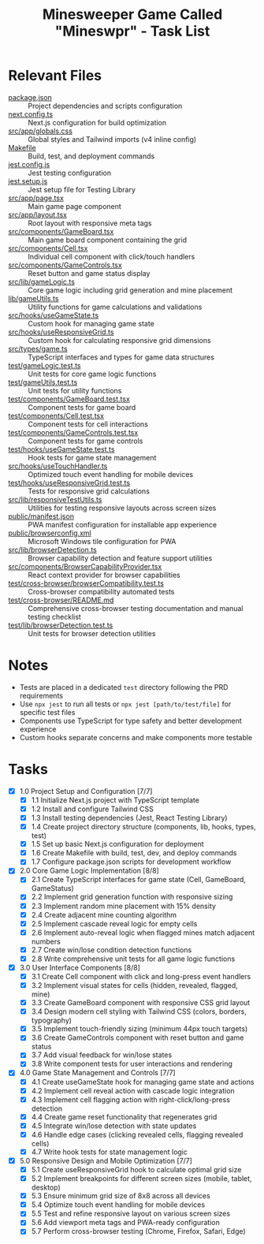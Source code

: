 #+STARTUP: overview
#+TITLE: Minesweeper Game Called "Mineswpr" - Task List
#+STARTUP: showall

* Relevant Files
- [[file:package.json][package.json]] :: Project dependencies and scripts configuration
- [[file:next.config.ts][next.config.ts]] :: Next.js configuration for build optimization
- [[file:src/app/globals.css][src/app/globals.css]] :: Global styles and Tailwind imports (v4 inline config)
- [[file:Makefile][Makefile]] :: Build, test, and deployment commands
- [[file:jest.config.js][jest.config.js]] :: Jest testing configuration
- [[file:jest.setup.js][jest.setup.js]] :: Jest setup file for Testing Library
- [[file:src/app/page.tsx][src/app/page.tsx]] :: Main game page component
- [[file:src/app/layout.tsx][src/app/layout.tsx]] :: Root layout with responsive meta tags
- [[file:src/components/GameBoard.tsx][src/components/GameBoard.tsx]] :: Main game board component containing the grid
- [[file:src/components/Cell.tsx][src/components/Cell.tsx]] :: Individual cell component with click/touch handlers
- [[file:src/components/GameControls.tsx][src/components/GameControls.tsx]] :: Reset button and game status display
- [[file:src/lib/gameLogic.ts][src/lib/gameLogic.ts]] :: Core game logic including grid generation and mine placement
- [[file:lib/gameUtils.ts][lib/gameUtils.ts]] :: Utility functions for game calculations and validations
- [[file:src/hooks/useGameState.ts][src/hooks/useGameState.ts]] :: Custom hook for managing game state
- [[file:src/hooks/useResponsiveGrid.ts][src/hooks/useResponsiveGrid.ts]] :: Custom hook for calculating responsive grid dimensions
- [[file:src/types/game.ts][src/types/game.ts]] :: TypeScript interfaces and types for game data structures
- [[file:test/gameLogic.test.ts][test/gameLogic.test.ts]] :: Unit tests for core game logic functions
- [[file:test/gameUtils.test.ts][test/gameUtils.test.ts]] :: Unit tests for utility functions
- [[file:test/components/GameBoard.test.tsx][test/components/GameBoard.test.tsx]] :: Component tests for game board
- [[file:test/components/Cell.test.tsx][test/components/Cell.test.tsx]] :: Component tests for cell interactions
- [[file:test/components/GameControls.test.tsx][test/components/GameControls.test.tsx]] :: Component tests for game controls
- [[file:test/hooks/useGameState.test.ts][test/hooks/useGameState.test.ts]] :: Hook tests for game state management
- [[file:src/hooks/useTouchHandler.ts][src/hooks/useTouchHandler.ts]] :: Optimized touch event handling for mobile devices
- [[file:test/hooks/useResponsiveGrid.test.ts][test/hooks/useResponsiveGrid.test.ts]] :: Tests for responsive grid calculations
- [[file:src/lib/responsiveTestUtils.ts][src/lib/responsiveTestUtils.ts]] :: Utilities for testing responsive layouts across screen sizes
- [[file:public/manifest.json][public/manifest.json]] :: PWA manifest configuration for installable app experience
- [[file:public/browserconfig.xml][public/browserconfig.xml]] :: Microsoft Windows tile configuration for PWA
- [[file:src/lib/browserDetection.ts][src/lib/browserDetection.ts]] :: Browser capability detection and feature support utilities
- [[file:src/components/BrowserCapabilityProvider.tsx][src/components/BrowserCapabilityProvider.tsx]] :: React context provider for browser capabilities
- [[file:test/cross-browser/browserCompatibility.test.ts][test/cross-browser/browserCompatibility.test.ts]] :: Cross-browser compatibility automated tests
- [[file:test/cross-browser/README.md][test/cross-browser/README.md]] :: Comprehensive cross-browser testing documentation and manual testing checklist
- [[file:test/lib/browserDetection.test.ts][test/lib/browserDetection.test.ts]] :: Unit tests for browser detection utilities

* Notes
- Tests are placed in a dedicated =test= directory following the PRD requirements
- Use =npx jest= to run all tests or =npx jest [path/to/test/file]= for specific test files
- Components use TypeScript for type safety and better development experience
- Custom hooks separate concerns and make components more testable

* Tasks
- [X] 1.0 Project Setup and Configuration [7/7]
  - [X] 1.1 Initialize Next.js project with TypeScript template
  - [X] 1.2 Install and configure Tailwind CSS
  - [X] 1.3 Install testing dependencies (Jest, React Testing Library)
  - [X] 1.4 Create project directory structure (components, lib, hooks, types, test)
  - [X] 1.5 Set up basic Next.js configuration for deployment
  - [X] 1.6 Create Makefile with build, test, dev, and deploy commands
  - [X] 1.7 Configure package.json scripts for development workflow
- [X] 2.0 Core Game Logic Implementation [8/8]
  - [X] 2.1 Create TypeScript interfaces for game state (Cell, GameBoard, GameStatus)
  - [X] 2.2 Implement grid generation function with responsive sizing
  - [X] 2.3 Implement random mine placement with 15% density
  - [X] 2.4 Create adjacent mine counting algorithm
  - [X] 2.5 Implement cascade reveal logic for empty cells
  - [X] 2.6 Implement auto-reveal logic when flagged mines match adjacent numbers
  - [X] 2.7 Create win/lose condition detection functions
  - [X] 2.8 Write comprehensive unit tests for all game logic functions
- [X] 3.0 User Interface Components [8/8]
  - [X] 3.1 Create Cell component with click and long-press event handlers
  - [X] 3.2 Implement visual states for cells (hidden, revealed, flagged, mine)
  - [X] 3.3 Create GameBoard component with responsive CSS grid layout
  - [X] 3.4 Design modern cell styling with Tailwind CSS (colors, borders, typography)
  - [X] 3.5 Implement touch-friendly sizing (minimum 44px touch targets)
  - [X] 3.6 Create GameControls component with reset button and game status
  - [X] 3.7 Add visual feedback for win/lose states
  - [X] 3.8 Write component tests for user interactions and rendering
- [X] 4.0 Game State Management and Controls [7/7]
  - [X] 4.1 Create useGameState hook for managing game state and actions
  - [X] 4.2 Implement cell reveal action with cascade logic integration
  - [X] 4.3 Implement cell flagging action with right-click/long-press detection
  - [X] 4.4 Create game reset functionality that regenerates grid
  - [X] 4.5 Integrate win/lose detection with state updates
  - [X] 4.6 Handle edge cases (clicking revealed cells, flagging revealed cells)
  - [X] 4.7 Write hook tests for state management logic
- [X] 5.0 Responsive Design and Mobile Optimization [7/7]
  - [X] 5.1 Create useResponsiveGrid hook to calculate optimal grid size
  - [X] 5.2 Implement breakpoints for different screen sizes (mobile, tablet, desktop)
  - [X] 5.3 Ensure minimum grid size of 8x8 across all devices
  - [X] 5.4 Optimize touch event handling for mobile devices
  - [X] 5.5 Test and refine responsive layout on various screen sizes
  - [X] 5.6 Add viewport meta tags and PWA-ready configuration
  - [X] 5.7 Perform cross-browser testing (Chrome, Firefox, Safari, Edge)
